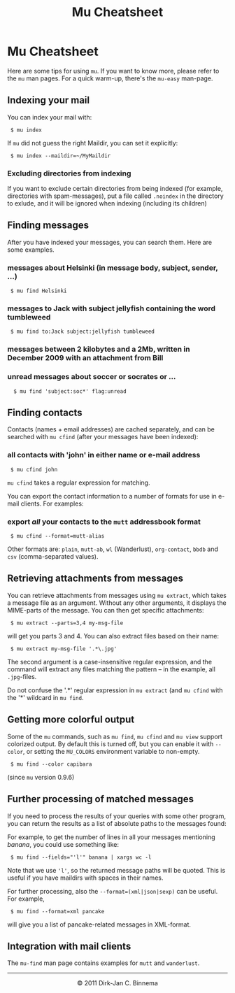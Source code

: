 #+style: <link rel="stylesheet" type="text/css" href="mu.css"/>
#+html:<a href="index.html"><img src="mu.png" border="0" align="right"/></a>
#+title: Mu Cheatsheet

* Mu Cheatsheet

  Here are some tips for using =mu=. If you want to know more, please refer to the
  =mu= man pages. For a quick warm-up, there's the =mu-easy= man-page.

** Indexing your mail

  You can index your mail with:
#+html:<code> $ mu index</code>

  If =mu= did not guess the right Maildir, you can set it explicitly:
#+html:<code> $ mu index --maildir=~/MyMaildir</code>

*** Excluding directories from indexing  
  If you want to exclude certain directories from being indexed (for example,
  directories with spam-messages), put a file called =.noindex= in the directory
  to exlude, and it will be ignored when indexing (including its children)
  

** Finding messages

   After you have indexed your messages, you can search them. Here are some
   examples.

*** messages about Helsinki (in message body, subject, sender, ...)
#+html:<code> $ mu find Helsinki</code>

*** messages to Jack with subject jellyfish containing the word tumbleweed
#+html:<code> $ mu find to:Jack subject:jellyfish tumbleweed</code>

*** messages between 2 kilobytes and a 2Mb, written in December 2009 with an attachment from Bill
#+example $ mu find size:2k..2m date:20091201..20093112 flag:attach from:bill
 
*** unread messages about soccer or socrates or ...
#+html:<code>  $ mu find 'subject:soc*' flag:unread</code>

** Finding contacts
   
   Contacts (names + email addresses) are cached separately, and can be
   searched with =mu cfind= (after your messages have been indexed):

*** all contacts with 'john' in either name or e-mail address   
#+html:<code> $ mu cfind john</code>

    =mu cfind= takes a regular expression for matching.
   
    You can export the contact information to a number of formats for use in
    e-mail clients. For examples:

*** export /all/ your contacts to the =mutt= addressbook format
#+html:<code> $ mu cfind --format=mutt-alias</code>

    Other formats are: =plain=, =mutt-ab=, =wl= (Wanderlust), =org-contact=,
    =bbdb= and =csv= (comma-separated values).
 

** Retrieving attachments from messages
   
   You can retrieve attachments from messages using =mu extract=, which takes a
   message file as an argument. Without any other arguments, it displays the
   MIME-parts of the message. You can then get specific attachments:
#+html:<code> $ mu extract --parts=3,4 my-msg-file</code>

   will get you parts 3 and 4. You can also extract files based on their name:

#+html:<code> $ mu extract my-msg-file '.*\.jpg'</code>

   The second argument is a case-insensitive regular expression, and the
   command will extract any files matching the pattern -- in the example, all
   =.jpg=-files. 

   Do not confuse the '.*' regular expression in =mu extract= (and =mu cfind=
   with the '*' wildcard in =mu find=.

** Getting more colorful output

   Some of the =mu= commands, such as =mu find=, =mu cfind= and =mu view=
   support colorized output. By default this is turned off, but you can enable
   it with =--color=, or setting the =MU_COLORS= environment variable to
   non-empty.

#+html:<code> $ mu find --color capibara</code>
   
   (since =mu= version 0.9.6)
   
** Further processing of matched messages

  If you need to process the results of your queries with some other program,
  you can return the results as a list of absolute paths to the messages found:

  For example, to get the number of lines in all your messages mentioning
  /banana/, you could use something like:

#+html:<code> $ mu find --fields="'l'" banana | xargs wc -l</code>

  Note that we use ='l'=, so the returned message paths will be quoted. This is
  useful if you have maildirs with spaces in their names.
    
  For further processing, also the ~--format=(xml|json|sexp)~ can be useful. For
  example,

#+html:<code> $ mu find --format=xml pancake</code>

  will give you a list of pancake-related messages in XML-format.
   
** Integration with mail clients

  The =mu-find= man page contains examples for =mutt= and =wanderlust=.

#+html:<hr/><div align="center">&copy; 2011 Dirk-Jan C. Binnema</div>
#+begin_html
<script type="text/javascript">
var gaJsHost = (("https:" == document.location.protocol) ? "https://ssl." : "http://www.");
document.write(unescape("%3Cscript src='" + gaJsHost + "google-analytics.com/ga.js' type='text/javascript'%3E%3C/script%3E"));
</script>
<script type="text/javascript">
var pageTracker = _gat._getTracker("UA-578531-1");
pageTracker._trackPageview();
</script>
#+end_html
